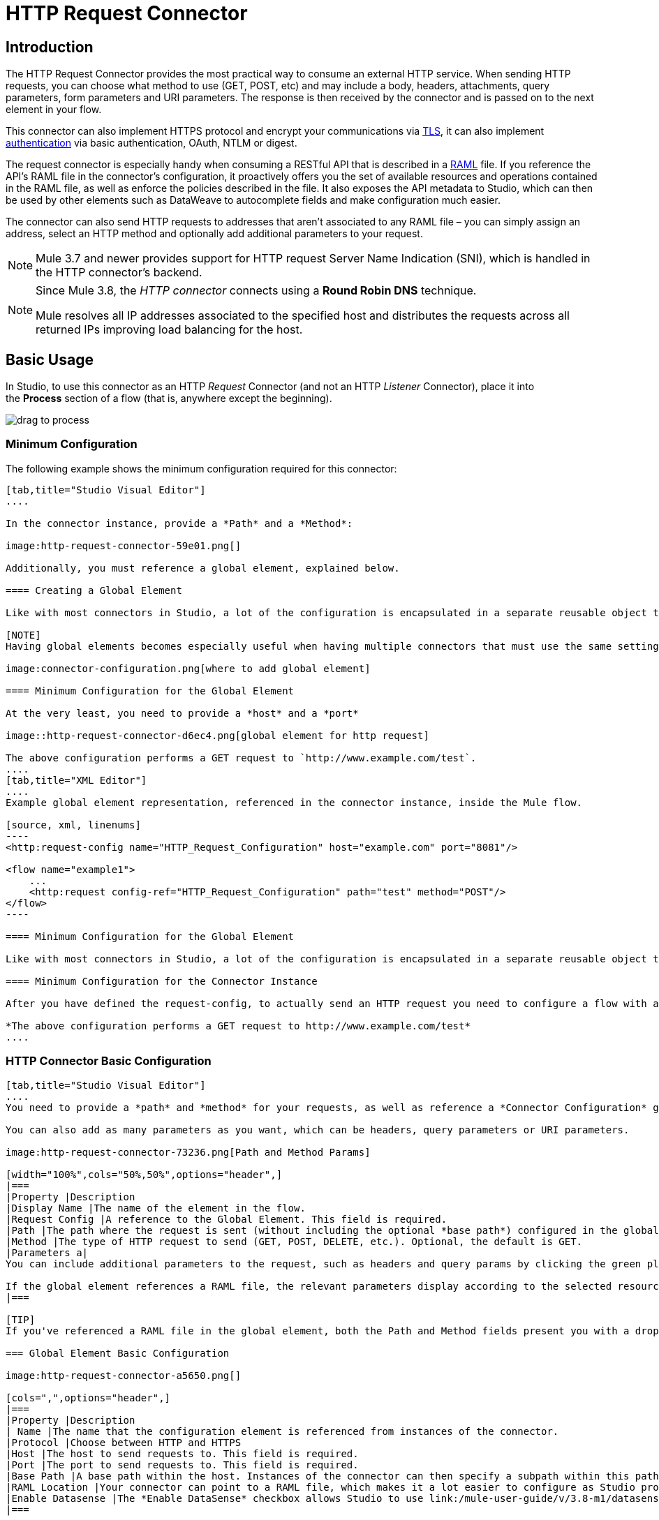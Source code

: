 = HTTP Request Connector
:keywords: anypoint studio, esb, connectors, http, https, http headers, query parameters, rest, raml

== Introduction

The HTTP Request Connector provides the most practical way to consume an external HTTP service. When sending HTTP requests, you can choose what method to use (GET, POST, etc) and may include a body, headers, attachments, query parameters, form parameters and URI parameters. The response is then received by the connector and is passed on to the next element in your flow.

This connector can also implement HTTPS protocol and encrypt your communications via link:/mule-user-guide/v/3.8-m1/tls-configuration[TLS], it can also implement link:/mule-user-guide/v/3.8-m1/authentication-in-http-requests[authentication] via basic authentication, OAuth, NTLM or digest.

The request connector is especially handy when consuming a RESTful API that is described in a link:http://www.raml.org/[RAML] file. If you reference the API's RAML file in the connector's configuration, it proactively offers you the set of available resources and operations contained in the RAML file, as well as enforce the policies described in the file. It also exposes the API metadata to Studio, which can then be used by other elements such as DataWeave to autocomplete fields and make configuration much easier.

The connector can also send HTTP requests to addresses that aren't associated to any RAML file – you can simply assign an address, select an HTTP method and optionally add additional parameters to your request.

[NOTE]
--
Mule 3.7 and newer provides support for HTTP request Server Name Indication (SNI), which is handled in the HTTP connector's backend.
--

[NOTE]
--
Since Mule 3.8, the _HTTP connector_ connects using a *Round Robin DNS* technique.

Mule resolves all IP addresses associated to the specified host and distributes the requests across all returned IPs improving load balancing for the host.
--

== Basic Usage

In Studio, to use this connector as an HTTP _Request_ Connector (and not an HTTP _Listener_ Connector), place it into the *Process* section of a flow (that is, anywhere except the beginning).

image:http-connector-drag-to-process.png[drag to process]

=== Minimum Configuration

The following example shows the minimum configuration required for this connector:

[tabs]
------
[tab,title="Studio Visual Editor"]
....

In the connector instance, provide a *Path* and a *Method*:

image:http-request-connector-59e01.png[]

Additionally, you must reference a global element, explained below.

==== Creating a Global Element

Like with most connectors in Studio, a lot of the configuration is encapsulated in a separate reusable object that can then be referenced by as many instances of the connector as you like.

[NOTE]
Having global elements becomes especially useful when having multiple connectors that must use the same settings, in order to avoid repeating the same configuration in every request. In Studio you can also reference a RAML file in this element, which then provides metadata that makes the rest of the configuration easier.

image:connector-configuration.png[where to add global element]

==== Minimum Configuration for the Global Element

At the very least, you need to provide a *host* and a *port*

image::http-request-connector-d6ec4.png[global element for http request]

The above configuration performs a GET request to `http://www.example.com/test`.
....
[tab,title="XML Editor"]
....
Example global element representation, referenced in the connector instance, inside the Mule flow.

[source, xml, linenums]
----
<http:request-config name="HTTP_Request_Configuration" host="example.com" port="8081"/>
 
<flow name="example1">
    ...
    <http:request config-ref="HTTP_Request_Configuration" path="test" method="POST"/>
</flow>
----

==== Minimum Configuration for the Global Element

Like with most connectors in Studio, a lot of the configuration is encapsulated in a separate reusable object that sits outside the flow and can then be referenced by as many instances of the connector as you like. This element defines a server connection to a particular network interface and port and handles outbound requests to it and their responses. At the very least, you need to provide a *Host* and a *Port* in your global element.

==== Minimum Configuration for the Connector Instance

After you have defined the request-config, to actually send an HTTP request you need to configure a flow with an `<http:request>` element. In the connector instance, provide a *Path* and a *Method*, as well as a reference to a global element

*The above configuration performs a GET request to http://www.example.com/test*
....
------

=== HTTP Connector Basic Configuration

[tabs]
------
[tab,title="Studio Visual Editor"]
....
You need to provide a *path* and *method* for your requests, as well as reference a *Connector Configuration* global element. Note that the path field doesn't define the full path, but rather the subpath, within the host and after the optional base path that can be specified in the Connector Configuration global element.

You can also add as many parameters as you want, which can be headers, query parameters or URI parameters.

image:http-request-connector-73236.png[Path and Method Params]

[width="100%",cols="50%,50%",options="header",]
|===
|Property |Description
|Display Name |The name of the element in the flow.
|Request Config |A reference to the Global Element. This field is required.
|Path |The path where the request is sent (without including the optional *base path*) configured in the global element.
|Method |The type of HTTP request to send (GET, POST, DELETE, etc.). Optional, the default is GET.
|Parameters a|
You can include additional parameters to the request, such as headers and query params by clicking the green plus sign at the top. +

If the global element references a RAML file, the relevant parameters display according to the selected resource and method.
|===

[TIP]
If you've referenced a RAML file in the global element, both the Path and Method fields present you with a drop-down list of available options, based on what the RAML describes. Note that you're also always free to write your own values in these fields.

=== Global Element Basic Configuration

image:http-request-connector-a5650.png[]

[cols=",",options="header",]
|===
|Property |Description
| Name |The name that the configuration element is referenced from instances of the connector.
|Protocol |Choose between HTTP and HTTPS
|Host |The host to send requests to. This field is required.
|Port |The port to send requests to. This field is required.
|Base Path |A base path within the host. Instances of the connector can then specify a subpath within this path.
|RAML Location |Your connector can point to a RAML file, which makes it a lot easier to configure as Studio proactively offers intelligent suggestions based in the metadata defined in the RAML file.  You can reference a RAML file on your local disk, one on an external URI, or you can pick one of the available ones in the Exchange by clicking *Search RAML in Exchange*.
|Enable Datasense |The *Enable DataSense* checkbox allows Studio to use link:/mule-user-guide/v/3.8-m1/datasense[DataSense] to expose metadata from the RAML file and interact with it on other elements in Studio.
|===

[TIP]
If you complete the RAML Location field first, all other fields automatically populate based on what's specified in the RAML.

[WARNING]
====
The metadata from the RAML is obtained every time you open your project in Studio and then kept in cache until you close and reopen the project.

If the RAML file is modified, you can refresh the cache of it by clicking the button *Reload RAML*.

The metadata exposed by the connector to your flow may not be updated right away. In such a case, click the *Refresh Metadata* button in the metadata explorer.
====
....
[tab,title="XML Editor"]
....
=== HTTP Connector Basic Configuration

You need to provide a *path* and *method* for your requests, as well as reference a *Connector Configuration* global element. Note that the path field doesn't define the full path, but rather the subpath, within the host and after the optional base path that can be specified in the Connector Configuration global element.

As child elements of this connector, you can add as many parameters as you want, which may be headers, query parameters or URI parameters.

[source, xml, linenums]
----
<http:request config-ref="HTTP_Request_Configuration" path="test" method="POST" doc:name="HTTP"/>
----

[cols=",",options="header",]
|===
|Property |Description
|`doc:name` |The name of the element in the flow in Studio.
|`config-ref` |A reference to a reusable Global Element that contains several configuration parameters. This property is required.
|`path` |The path where the request is sent (without including the *base path*) configured in the global element.
|`method` |The type of HTTP request to send (GET, POST, DELETE, etc.). Optional, the default is GET.
|===

By default, GET, HEAD and OPTIONS methods do not send the payload in the request (the body of the HTTP request is empty). The rest of the methods send the message payload as the body of your request.

=== Global Element Basic Configuration

Every HTTP Connector must reference a global configuration element that sits outside any flow in your project. This element encapsulates much of the common configuration parameters that can be reused by other connectors in your project and can be referenced by multiple instances of the connector. At the very least, you need to provide a *host* and a *port*:

[source, xml, linenums]
----
<http:request-config name="HTTP_Request_Configuration" host="example.com" port="8081" doc:name="HTTP Request Configuration"/>
----

[width="100%",cols="34%,33%,33%",options="header",]
|===
|Property |Description |XML Sample
|`name` |Name of the Global Element, used to reference inside connector instance. a|`name="HTTP_Request_Configuration"`
|`protocol` |Choose between HTTP and HTTPS |`protocol="HTTPS"`
|`host` |Host to be used by all request elements that reference this config. a|`host="example.com"`
|`port` |Port to be used by all request elements that reference this config. a|`port="8081"`
|`basePath` |The path to which requests are sent. You can then specify subfolders below this path within the connector instance. a|
`basePath="/api/v2"`
|===

[cols=",,",]
|===
|*Child Element* |*Description* |*XML Sample*
|RAML Location |If you have access to a RAML file describing the API you're connecting to, indicate its location here. |`<http:raml-api-configuration location="t-shirt.raml"/>`
|===

The above configuration performs a GET request to `http://www.example.com/test`.

Below are two connectors sharing the same connector configuration:

[source, xml, linenums]
----
<http:request-config name="HTTP_Request_Configuration" host="example.com" port="80" basePath="/api/v2" />
 
<flow name="test_flow">
    ...
    <http:request config-ref="HTTP_Request_Configuration" path="customer" method="GET" />
    ...
    <http:request config-ref="HTTP_Request_Configuration" path="item" method="POST" />
    ...
</flow>
----

The first connector in the example sends a GET request to `http://www.example.com/api/v2/customer`. The second connector sends a POST request to `http://www.example.com/api/v2/item.`
....
------

== Mapping Between Mule Messages and HTTP Requests

When an HTTP Request Connector is executed, the Mule message that reaches it is transformed to generate an HTTP Request. Below is an explanation of how each part of the Mule message contributes to generate an HTTP request.

=== HTTP Request Body

The Mule message payload is converted into a byte array and sent as the HTTP Request's body. This behavior is carried out always, except in the following scenarios:

* The Mule message's Payload is a Map of keys and values
* The Message has outbound attachments

=== Generate the Request Body with Content-Type:application/x-form-urlencoded

Whenever the message payload is a Map, the connector automatically generates an HTTP request with the header `Content-Type:application/x-www-form-urlencoded`. The keys and values of the map in the payload are converted into *form parameter* keys and values in the body of the HTTP request.

=== Generate the Request Body with Content-Type: multipart/form-data

Whenever the message contains outbound attachments, the connector automatically generates an HTTP Request with the header `Content-Type:multipart/form-data`. The payload of the Mule message is ignored, and instead each attachment in the message is converted into a part of the HTTP Request body. If you want to create a different multipart request, then the Content-Type header can be set with a different value by adding <<Adding Custom Parameters>>.

=== HTTP Headers

If there are any *outbound properties* in the Mule message that arrives to the HTTP Request Connector, these are automatically added as HTTP request headers. It’s also possible to add headers explicitly through the HTTP Request Connector's configuration. See documentation below

== Adding Custom Parameters

The HTTP Request connector allows you to include the following types of parameters:

* query params
* a map of multiple query params
* URI params
* a map of multiple URI params
* headers
* a map of multiple headers

Additionally, you can also send form parameters with your request, included in the Mule message payload. You can also include attachments in your request by adding an Attachment building block to your flow.

[tabs]
------
[tab,title="Studio Visual Editor"]
....
[TIP]
Remember that when using Studio, if the API you want to reach has a *RAML* file, referencing this RAML file in the global element exposes the API's metadata, and Studio proactively displays all the available properties for each operation in the API.

=== Query Parameters

By clicking the *Add Parameter* button you can add parameters to your request. If you leave the default *query-param* as the type of parameter, you can add new query parameters and assign names and values to them.

image::http-request-connector-a59db.png[adding parameters in http general tab]

The above configuration performs a GET request to `http://www.example.com/test?k1=v1&k2=v2`.

[TIP]
Both the name and value fields allow the use of MEL expressions.

If query parameters should be set dynamically (for example, while at design time you don't know how many query parameters are needed in the request), then you can change the parameter type to *query-params*, which accepts an array, and you can assign it a MEL expression that returns a map of parameters:

image:http-request-connector-da83e.png[query_params_2]

For this example, you must first link:/mule-user-guide/v/3.8-m1/variable-transformer-reference[generate a variable] named `customMap`. If you assign that variable a value through the following MEL expression:

`#[{'k1':'v1', 'k2':'v2'}]`

It  generates the same request than the previous example, a GET request to `http://www.example.com/test?k1=v1&k2=v2`

The `query-param` and `query-params` elements can be combined inside a single connector. The parameters resolve for each request (evaluating all the MEL expressions in the context of the current message), and in the order they are specified inside the request builder. This allows to override parameters if necessary. If the same parameter is defined more than once, the latest value is used.

=== URI Parameters

When parameters should be part of the path, placeholders can be added to the "path" attribute with a name for each of them, and then they must be referenced by a `uri-parameter`:

image:http-request-connector-0ac45.png[placeholder added to path]

If you first type the placeholder into the "path" field, Studio automatically adds the corresponding `uri-param` below in the parameters section, saving you some of the hassle.

This performs a GET request to http://www.example.com/customer/20.

[TIP]
Both the name and value fields allow the use of MEL expressions.

=== Dynamically Setting URI Parameters

If URI parameters should be set dynamically they can be set through a MEL expression that returns a map of parameters to set:

image:http-request-connector-a7f0c.png[params set dynam]

[IMPORTANT]
If any additional `uri-param` parameters are added automatically while you type the value in the path field, delete these, as they are addressed by the dynamic `uri-params` field.

For this example you need to link:/mule-user-guide/v/3.8-m1/variable-transformer-reference[create a variable] named `customMap`. If you set that variable to the MEL expression `#[{'p1':'v1', 'p2':'v2'}]`, it generates a GET request to http://www.example.com/test/v1/v2 +
 +
Just as with query parameters, the `uri-param` and `uri-params` elements can be combined inside the connector. They are resolved for each request (evaluating all the MEL expressions in the context of the current message), and in the order they are specified inside the request builder. This allows you to override parameters, if necessary. If the same parameter is defined more than once, the latest value is used.

[INFO]
In every case, all the placeholders used in the path to reference URI parameters should match the names of the URI parameters inside the request builder (after all MEL expressions were evaluated).

=== Headers

You can add HTTP headers to the request just as easily as query parameters:

image:http-request-connector-b1186.png[set header params]

This performs a GET request to `http://www.example.com/test`, adding the following headers:

[source,code]
----
HeaderName1: HeaderValue1
HeaderName2: HeaderValue2
----

[TIP]
Both the name and value fields allow the use of MEL expressions.

This is exactly equivalent to setting outbound properties in the Mule message through properties transformers. Outbound properties map as HTTP headers in the request. Thus, you could achieve the same by adding two properties transformers before the HTTP Request connector, one for each of the new headers that need to be set:

image:http-request-connector-1a527.png[property transformers for same effect]

In both cases, the headers of the response map as inbound properties of the Mule message after the response is processed.

=== Dynamically Setting Headers

If headers must be set dynamically (for example, you don't know at design time how many extra headers are needed in the request), they can be set through a MEL expression that returns a map of headers:

image:http-request-connector-b459c.png[Dynamically Setting Headers]

For the above example to work, you first need to generate a variable called `customMap`. If you set that variable to the following MEL expression:

[source,code]
----
#[{'TestHeader':'TestValue'}]
----

It generates a GET request to http://www.example.com/test, adding the following header:

[source,code]
----
TestHeader: TestValue
----

Just as with query parameters, the header and headers elements can be combined in the connector. They resolve for each request (evaluating all the MEL expressions in the context of the current message), and in the order they are specified inside the request builder. This allows to override parameters if necessary. If the same parameter is defined more than once, the latest value are used.

=== Sending Form Parameters in a POST Request

In order to send parameters in a POST request, the payload of the Mule message should be a map with the names and the values of the parameters to send. Hence, one way of sending form parameters in your request is adding a *Set Payload* element before the HTTP Request connector to set the payload of your message to the form parameters to send:

image:http-request-connector-d03c0.png[set_payload]

For example, if you use the *Set Payload* element to set your payload:

`#[{'key1':'value1', 'key2':'value2'}]`

A POST request is sent to link:http://www.example.com/test[ www.example.com/test], with `Content-Type: application/x-www-form-urlencoded`, and the body is "`key1=value1&key2=value2`"; just as if a browser would have sent a request after the user submitted a form with these two values.
....
[tab,title="XML Editor"]
....
=== Query Parameters

You can add query parameters by using the `request-builder` element inside the request:

[source, xml, linenums]
----
<http:request-config name="HTTP_Request_Configuration" host="example.com" port="8081" doc:name="HTTP_Request_Configuration"/>
 
<flow name="test_flow">
    <http:request config-ref="HTTP_Request_Configuration" path="test" method="GET">
        <http:request-builder>
            <http:query-param paramName="k1" value="v1" />
            <http:query-param paramName="k2" value="v2" />
        </http:request-builder>
    </http:request>
</flow>
----

This performs a GET request to `http://www.example.com/test?k1=v1&k2=v2`.

[TIP]
Both the name and value fields allow the use of MEL expressions.

=== Dynamically Setting Query Parameters

If query parameters should be set dynamically (for example, you don't know at design time how many query parameters are needed in the request), they can be set through a MEL expression that returns a map of parameters:

[source, xml, linenums]
----
<http:request-config name="HTTP_Request_Configuration" host="example.com" port="8081" doc:name="HTTP_Request_Configuration"/>
 
<flow name="test_flow">
    <set-variable variableName="customMap" value="#[{'k1':'v1', 'k2':'v2'}]" />
    <http:request config-ref="HTTP_Request_Configuration" path="test" method="GET">
        <http:request-builder>
            <http:query-params expression="##[flowVars.customMap]" />
        </http:request-builder>
    </http:request>
</flow>
----

This example generates the same request as the previous one, a GET request to `http://www.example.com/test?k1=v1&k2=v2`.

The `query-param` and `query-params` elements can be combined inside the request builder. The parameters resolve for each request (evaluating all the MEL expressions in the context of the current message), and in the order they are specified inside the request builder. This allows you to override parameters, if necessary. If the same parameter is defined more than once, the latest values is used.

[source, xml, linenums]
----
<http:request-config name="HTTP_Request_Configuration" host="example.com" port="8081" doc:name="HTTP_Request_Configuration"/>
 
<flow name="test_flow">
    <set-variable variableName="customMap" value="#[{'k2':'new', 'k3':'v3'}]" />
 
    <http:request config-ref="HTTP_Request_Configuration" path="test" method="GET">
        <http:request-builder>
            <http:query-param paramName="k1" value="v1" />
            <http:query-param paramName="k2" value="v2" />
            <http:query-params expression="#[flowVars.customMap]" />
        </http:request-builder>
    </http:request>
 
</flow>
----

In this example, the parameter k2 defined in the map overrides the k2 query-param defined earlier. The result wil be a GET request to http://www.example.com/test?k1=v1&k2=new&k3=v3.

=== URI Parameters

When parameters should be part of the path, placeholders can be added in the path attribute with a name for each of them, and then they must be referenced from the request builder to provide the values, using the `uri-param` element:

[source, xml, linenums]
----
<http:request-config name="HTTP_Request_Configuration" host="example.com" port="8081" doc:name="HTTP_Request_Configuration"/>
 
<flow name="test_flow">
    <http:request config-ref="HTTP_Request_Configuration"  path="/customer/{customerId}" method="GET"> 
        <http:request-builder>
            <http:uri-param paramName="customerId" value="20" />
        </http:request-builder>
    </http:request>
 
</flow>
----

This performs a GET request to http://www.example.com/customer/20.

[TIP]
Both the name and value fields allow the use of MEL expressions.

=== Dynamically Setting URI Parameters

If URI parameters should be set dynamically, they can be set through a MEL expression that returns a map of parameters to set:

[source, xml, linenums]
----
<http:request-config name="HTTP_Request_Configuration" host="example.com" port="8081" doc:name="HTTP_Request_Configuration"/>
 
<flow name="test_flow">
    <set-variable variableName="customMap" value="#[{'p1':'v1', 'p2':'v2'}]" />
 
    <http:request config-ref="HTTP_Request_Configuration"  path="test/{p1}/{p2}" method="GET"> 
        <http:request-builder>
            <http:uri-params expression="#[flowVars.customMap]" />
        </http:request-builder>
    </http:request>
</flow>
----

This example generates a GET request to `http://www.example.com/test/v1/v2`.

Just as with query parameters, the `uri-param` and `uri-params` elements can be combined inside the request builder. They resolve for each request (evaluating all the MEL expressions in the context of the current message), and in the order they are specified inside the request builder. This allows to override parameters if necessary. If the same parameter is defined more than once, the latest value are used.

[source, xml, linenums]
----
<http:request-config name="HTTP_Request_Configuration" host="example.com" port="8081" doc:name="HTTP_Request_Configuration"/>
 
<flow name="test_flow">
    <set-variable variableName="customMap" value="#[{'p1':'new'}]" />
 
    <http:request config-ref="HTTP_Request_Configuration"  path="test/{p1}/{p2}" method="GET">
        <http:request-builder>
            <http:query-param paramName="p1" value="v1" />
            <http:query-param paramName="p2" value="v2" />
            <http:query-params expression="#[flowVars.customMap]" />
        </http:request-builder>
    </http:request>
</flow>
----

In this example, the parameter p1 defined in the map overrides the p1 uri-param defined earlier. The result is a GET request to http://www.example.com/test?p1=new&p2=v2.

[WARNING]
In every case, all the placeholders used in the path to reference URI parameters should match the names of the URI parameters inside the request builder (after all MEL expressions were evaluated).

=== Headers

HTTP headers can be added to the request by using the "header" element inside the request-builder:

[source, xml, linenums]
----
<http:request-config name="HTTP_Request_Configuration" host="example.com" port="8081" doc:name="HTTP_Request_Configuration"/>
 
<flow name="test_flow">
    <http:request config-ref="HTTP_Request_Configuration" path="test" method="GET">
        <http:request-builder>
            <http:header headerName="HeaderName1" value="HeaderValue1" />
            <http:header headerName="HeaderName2" value="HeaderValue2" />
        </http:request-builder>
    </http:request>
</flow>
----

This performs a GET request to http://www.example.com/test, adding the following headers: +
 `HeaderName1: HeaderValue1` +
 `HeaderName2: HeaderValue2`

[TIP]
Both the name and value fields allow the use of MEL expressions.

Another way of sending headers is by setting outbound properties in the Mule message (current behavior of the HTTP transport). Outbound properties map as HTTP headers in the request. Thus, the following example is equivalent to the previous one:

[source, xml, linenums]
----
<http:request-config name="HTTP_Request_Configuration" host="example.com" port="8081" doc:name="HTTP_Request_Configuration"/>
 
<flow name="test_flow">
    <set-property propertyName="HeaderName1" value="HeaderValue1" />
    <set-property propertyName="HeaderName2" value="HeaderValue2" />
 
    <http:request config-ref="HTTP_Request_Configuration" path="test" method="GET"/>
</flow>
----

In both cases, the headers of the response map as inbound properties of the Mule message after the response is processed.

=== Dynamically Setting Headers

If headers must be set dynamically (for example, you don't know at design time how many extra headers are needed in the request), they can be set through a MEL expression that returns a map of headers:

[source, xml, linenums]
----
<http:request-config name="HTTP_Request_Configuration" host="example.com" port="8081" doc:name="HTTP_Request_Configuration"/>
 
<flow name="test_flow">
    <set-variable variableName="customMap" value="#[{'TestHeader':'TestValue'}]" />
 
    <http:request config-ref="HTTP_Request_Configuration" path="test" method="GET">
        <http:request-builder>
            <http:headers expression="#[flowVars.customMap]" />
        </http:request-builder>
    </http:request>
</flow>
----

This example generates a GET request to http://www.example.com/test, adding the following header: +

[source,code]
----
TestHeader: TestValue
----

Just as with query parameters, the `<http:header>` and `<http:headers>` elements can be combined inside the request builder (`<http:request-builder>`). They resolve for each request (evaluating all the MEL expressions in the context of the current message), and in the order they are specified inside the request builder. This allows you to override parameters if necessary. If the same parameter is defined more than once, the latest value is used.

[source, xml, linenums]
----
<http:request-config name="HTTP_Request_Configuration" host="example.com" port="8081" doc:name="HTTP_Request_Configuration"/>
 
<flow name="test_flow">
    <set-variable variableName="customMap"
      value="#[{'TestHeader2':'TestValueNew', 'TestHeader3':'TestValue3'}]" />
 
    <http:request config-ref="HTTP_Request_Configuration" path="test" method="GET">
        <http:request-builder>
            <http:header paramName="TestHeader1" paramValue="TestValue1" />
            <http:header paramName="TestHeader2" paramValue="TestValue2" />
            <http:headers expression="#[flowVars.customMap]" />
        </http:request-builder>
    </http:request>
</flow>
----

In this example, the header TestHeader2 defined in the map overrides the one defined earlier in the request builder. The result wil be a GET request to http://www.example.com/test with the following headers: +
TestHeader1: TestValue1 +
TestHeader2: TestValueNew +
TestHeader3: TestValue3

=== Sending Form Parameters in a POST Request

In order to send parameters in a POST request, the payload of the Mule message should be a Map with the names and the values of the parameters to send. Hence, one way of sending form parameters in your request is adding a Set Payload element before the HTTP Request Connector to make the payload of your message equal to the form parameters you must send:

[source, xml, linenums]
----
<http:request-config name="HTTP_Request_Configuration" host="example.com" port="8081" doc:name="HTTP_Request_Configuration"/>
 
<flow name="test_flow">
    <set-payload value="#[{'key1':'value1', 'key2':'value2'}]" />
     
    <http:request config-ref="HTTP_Request_Configuration" path="test" method="POST"/>
</flow>
----

In this example, a POST request is sent to link:http://www.example.com/test[www.example.com/test], with `Content-Type: application/x-www-form-urlencoded`, and the body is `"key1=value1&key2=value2"`; just as if a browser had sent a request after the user submitted a form with these two values.
....
------

== Mapping Between HTTP Responses and Mule Messages

An HTTP response is mapped to the Mule message in exactly the same way that the HTTP request is mapped to a Mule message in the HTTP Listener Connector, except that the following elements don't apply to HTTP responses:

* Query parameters
* URI parameters
* All inbound properties related to the HTTP request URI +

In addition, the HTTP Request Connector adds the following inbound properties to the Mule message when receiving a response: +

* `http.status`: Status code of the HTTP response
* `http.reason`: Reason phrase of the HTTP response

=== Disabling HTTP Response Body Parsing

As with the HTTP Listener Connector, when HTTP responses have a content type of `application/x-www-form-urlencoded` or `multipart/form-data`, the HTTP Request Connector automatically carries out a parsing of the message. If you wish, you can disable this parsing functionality bydoing the following: +

* *XML Editor*: set the `parseResponse` attribute to false
* *Studio UI*: Untick the *Parse Response* checkbox in the Advanced tab of the HTTP Request Connector

== HTTP Response Validation

When the HTTP Request Connector receives an HTTP response, it validates the response through its status code. By default, it throws an error when the status code is higher or equal to 400. This means that if the server returns a 404 (Resource Not Found) or a 500 (Internal Server Error) the HTTP Request Connector fails and the exception strategy of the flow it is called from is triggered.

You can change the set of valid HTTP response codes by setting one of the following two behaviors:

* *Success Status Code Validator: * All the status codes defined within this element are considered valid; the request throws an exception for any other status code.
* *Failure* *Status Code Validator: * All the status codes defined within this element are considered invalid and an exception is thrown; the request is considered valid with any other status code.   

To set a list of status codes accepted as successful responses, do the following:

[tabs]
------
[tab,title="Studio Visual Editor"]
....

. Select the *advanced tab* of the HTTP Request Connector
. Select the *Success Status Code Validator* radio button
. Fill in the *Values* field below with `200, 201`
....
[tab,title="XML Editor"]
....
For example:
[source, xml, linenums]
----
<http:request-config name="HTTP_Request_Configuration" host="example.com" port="8081" doc:name="HTTP_Request_Configuration"/>
  
<flow name="test_flow">
 
    ...
 
    <http:request config-ref="HTTP_Request_Configuration"  path="/" method="GET"> 
         <http:success-status-code-validator values="200, 201"/>
    </http:request>
</flow>
----
....
------

=== Full XML Code

[source, xml, linenums]
----
<mule xmlns:http="http://www.mulesoft.org/schema/mule/http" xmlns="http://www.mulesoft.org/schema/mule/core" xmlns:doc="http://www.mulesoft.org/schema/mule/documentation"
    xmlns:spring="http://www.springframework.org/schema/beans" version="EE-3.6.0"
    xmlns:xsi="http://www.w3.org/2001/XMLSchema-instance"
    xsi:schemaLocation="http://www.springframework.org/schema/beans http://www.springframework.org/schema/beans/spring-beans-current.xsd
http://www.mulesoft.org/schema/mule/core http://www.mulesoft.org/schema/mule/core/current/mule.xsd
http://www.mulesoft.org/schema/mule/http http://www.mulesoft.org/schema/mule/http/current/mule-http.xsd">
     
     <http:listener-config name="HTTP_Listener_Configuration" host="localhost" port="8081" doc:name="HTTP Listener Configuration"/>
    <http:request-config name="HTTP_Request_Configuration" host="example.com" port="8081" doc:name="HTTP_Request_Configuration"/>
  
    <flow name="test_flow">
        <http:listener config-ref="HTTP_Listener_Configuration" path="/" doc:name="HTTP"/>
        <http:request config-ref="HTTP_Request_Configuration"  path="/" method="GET">
            <http:success-status-code-validator values="200, 201"/>
        </http:request>
</flow>
 
</mule>
----

In the example above, the  list of accepted status codes is defined separated by commas, so only 200 and 201 are considered valid responses. If the HTTP response has any other status value, it's considered a failure and raises an exception.

[tabs]
------
[tab,title="Studio Visual Editor"]
....
. Select the *advanced tab* of the HTTP Request Connector
. Select the *Failure Status Code Validator* radio button
. Fill in the *Values* field below with `500..599 `
....
[tab,title="XML Editor"]
....
For example:
[source, xml, linenums]
----
<http:request-config name="HTTP_Request_Configuration" host="example.com" port="8081" doc:name="HTTP_Request_Configuration"/>
  
<flow name="test_flow">
 
    ...
 
    <http:request config-ref="HTTP_Request_Configuration"  path="/" method="GET"> 
         <http:failure-status-code-validator values="500..599"/>
    </http:request>
</flow>
----
....
------

=== Full XML Code

[source, xml, linenums]
----
<mule xmlns:http="http://www.mulesoft.org/schema/mule/http" xmlns="http://www.mulesoft.org/schema/mule/core" xmlns:doc="http://www.mulesoft.org/schema/mule/documentation"
    xmlns:spring="http://www.springframework.org/schema/beans" version="EE-3.6.0"
    xmlns:xsi="http://www.w3.org/2001/XMLSchema-instance"
    xsi:schemaLocation="http://www.springframework.org/schema/beans http://www.springframework.org/schema/beans/spring-beans-current.xsd
http://www.mulesoft.org/schema/mule/core http://www.mulesoft.org/schema/mule/core/current/mule.xsd
http://www.mulesoft.org/schema/mule/http http://www.mulesoft.org/schema/mule/http/current/mule-http.xsd">
     
     <http:listener-config name="HTTP_Listener_Configuration" host="localhost" port="8081" doc:name="HTTP Listener Configuration"/>
    <http:request-config name="HTTP_Request_Configuration" host="example.com" port="8081" doc:name="HTTP_Request_Configuration"/>
  
    <flow name="test_flow">
        <http:listener config-ref="HTTP_Listener_Configuration" path="/" doc:name="HTTP"/>
        <http:request config-ref="HTTP_Request_Configuration"  path="/" method="GET"> 
            <http:failure-status-code-validator values="500..599"/>
        </http:request>
    </flow>
 
</mule>
----

A range of failure status codes is defined by using two dots *..*, so in the example above, any value between 500 and 599 is considered a failure and  raises an exception. If the HTTP response has any other status value, it's considered a success.

== Changing the Default Behavior for When to Add a Body to the Request

By default, the methods GET, HEAD and OPTIONS sends HTTP requests with an empty body, and the payload of the Mule message won't be used at all. The rest of the methods sends the message payload as the body of the request. If you need to change this default behavior, you can specify the `sendBodyMode` attribute in the request, with one of the following possible values:

* AUTO (default): The behavior depends on the method. Body is not sent for GET, OPTIONS and HEAD, and it is sent otherwise.
* ALWAYS: The body is always sent.
* NEVER: The body is never sent.

[tabs]
------
[tab,title="Studio Visual Editor"]
....
For example, GET requests usually do not contain a body, but some APIs require them to have one. In those cases, enter the *Advanced* settings pannel and set the *Send Body* field to *ALWAYS*.
....
[tab,title="XML Editor"]
....
For example, GET requests usually do not contain a body, but some APIs require them to have one. In those cases, the `sendBodyMode` attribute should be specified to force this behavior:

[source, xml, linenums]
----
<http:request-config name="HTTP_Request_Configuration" host="example.com" port="8081" doc:name="HTTP_Request_Configuration"/>
 
<flow name="test_flow">
    ...
    <set-payload value="Hello world" />
    <http:request config-ref="HTTP_Request_Configuration" path="test" method="GET" sendBodyMode="ALWAYS"  />
</flow>
----

This sends a GET request to link:http://www.example.com/test[www.example.com/test] with "Hello world" as the body.
....
------

== Configuring Source and Target

By default, the body of your request is taken from the`#[payload]` of the incoming Mule message and the response is sent onwards as the `\#[payload]` of the output Mule message, you can change this default behavior through the `source` and `target` attributes.

[tabs]
------
[tab,title="Studio Visual Editor"]
....
[width="100%",cols="50%,50%",options="header",]
|===
|Attribute |Description
|*source* |Where to take the body of the request from. By default, this is `#[payload]`
|*target* a|
Where to place response body. Default: `#[payload]`

Use this attribute to specify an alternate place other than payload for the output data, such as a variable or property.

|===

For example:

image:http-request-connector-3ed25.png[overriding default behavior by settings source and target]

This takes the body of the request from an inbound property named "foo", and places the response of the request in an outbound attachment named "bar".
....
[tab,title="XML Editor"]
....
[width="100%",cols="50%,50%",options="header",]
|===
|Attribute |Description
|*source* |Where to take the body of the request from. Default: `#[payload]`
|*target* a|
Where to place response body. Default: `#[payload]`

Use this attribute to specify an alternate place other than payload for the output data, such as a variable or property.
|===

For example:

[source, xml, linenums]
----
<http:request-config name="HTTP_Request_Configuration" host="example.com" port="8081" doc:name="HTTP_Request_Configuration"/>
 
<flow name="test">
    ...
    <http:request config-ref="HTTP_Request_Configuration" path="test" method="GET"  source="#[message.inboundProperties.foo]" target="#[message.outboundAttachments.bar]" />
</flow>
----

This takes the body of the request from an inbound property named "foo", and places the response of the request in an outbound attachment named "bar".
....
------


== Configuring Streaming

By default, if the type of the payload is a stream, streaming is used to send the request. You can change this default behavior by setting the attribute `requestStreamingMode`, which allows the following values:

* *AUTO* (default): The behavior depends on the payload type: if the payload is an InputStream, then streaming is enabled; otherwise it is disabled.
* *ALWAYS*: Always enable streaming regardless of the payload type.
* *NEVER*: Never stream, even if the payload is a stream.

When streaming, the request does not contain the `Content-Length` header. Instead, it contains the `Transfer-Encoding` header: it sends the body in chunks until the stream is fully consumed.

[tabs]
------
[tab,title="Studio Visual Editor"]
....
For example, if your input is a file inbound endpoint that set a stream as the payload of the Mule message but you want to disable streaming, enter the *Advanced* settings panel and set the *Enable Streaming* field to *NEVER*.
....
[tab,title="XML Editor"]
....
The following example makes a POST request to `http://www.example.com/test`, reading a file from the "input" directory, and sending its content as the body of the request. In this case, streaming are used because the file inbound endpoint sets a stream as the payload of the Mule message that is generated. The generated HTTP request is sent using `Transfer-Encoding: chunked`.

[source, xml, linenums]
----
<http:request-config name="HTTP_Request_Configuration" host="example.com" port="8081" doc:name="HTTP_Request_Configuration"/>
 
<flow name="test">
    <file:inbound-endpoint path="input" responseTimeout="10000" />
    <http:request config-ref="HTTP_Request_Configuration"   path="test" method="POST" />
</flow>
----

For streaming to be disabled in this case, we need to explicitly set `requestStreamingMode` equal to `"NEVER"`:

[source, xml, linenums]
----
<http:request-config name="HTTP_Request_Configuration" host="example.com" port="8081" doc:name="HTTP_Request_Configuration"/>
 
<flow name="test">
    <file:inbound-endpoint path="input" responseTimeout="10000" />
     <http:request config-ref="HTTP_Request_Configuration"   path="test" method="POST" requestStreamingMode="NEVER"/>
</flow>
----

In this case, the request is not streamed.
....
------

== Sending Multipart Requests

To send a multipart request (for example to upload a file in a POST request), outbound attachments should be set in the Mule message. When the message has attachments, a multipart request is sent where each part is an attachment. In this case the payload is ignored.

[tabs]
------
[tab,title="Studio Visual Editor"]
....
You can use Attachment transformers to add attachments to your message:

image:attachments.jpeg[attachments]

This sends a POST request with `ContentType: multipart/form-data` and with two parts: one with the first attachment, the other with the second.
....
[tab,title="XML Editor"]
....
For example:
[source, xml, linenums]
----
<http:request-config name="HTTP_Request_Configuration" host="example.com" port="8081" doc:name="HTTP_Request_Configuration"/>
 
<flow name="test_flow">
    <set-attachment attachmentName="key1" value="value1" contentType="text/plain" />
    <set-attachment attachmentName="key2" value="value2" contentType="text/plain" />
    <http:request path="test" method="POST" config-ref="HTTP_Request_Configuration" />
</flow>
----

This sends a POST request to link:http://www.example.com/test[www.example.com/test], with `ContentType: text/plain` and with two parts: one with name key1 and content value1, and the other  with name key2 and content value2.
....
------

[NOTE]
If the response is a multipart response, then the parts map as inbound attachments in the Mule message, and the payload is null.

== HTTPS Protocol Configuration

You can send your requests through HTTPS protocol by simply setting the protocol attribute to HTTPS . This makes the HTTP Request Connector use the default JVM values for the HTTPS connection, which  likely already includes a trust store with certificates for all the major certifying authorities.

See link:/mule-user-guide/v/3.8-m1/tls-configuration[TLS Configuration] for more details.

[tabs]
------
[tab,title="Studio Visual Editor"]
....
In the connector's Global Configuration Element, on the *General* tab, select the *HTTPS* radio button to select the Protocol.
....
[tab,title="XML Editor"]
....
For example:
[source, xml, linenums]
----
<http:request-config name="HTTP_Request_Configuration" host="example.com" port="8081" protocol="HTTPS" doc:name="HTTP_Request_Configuration"/>
 
<flow name="test_flow">
    ...
    <http:request path="test" method="POST"  config-ref="HTTP_Request_Configuration" />
</flow>
----
This sends a POST request to link:http://www.example.com/test[www.example.com/test], encrypted with the default JVM certificates.
....
------

If you want to use a different set of HTTPS certificates, you can customize them by setting the link:/mule-user-guide/v/3.8-m1/tls-configuration[TLS configuration] in the HTTP Request Connector's global configuration element. You can also create a separate TLS global element and reference it through your HTTP Connector. +

[tabs]
------
[tab,title="Studio Visual Editor"]
....
. In the connector's Global Configuration Element, in the *General* tab, select the *HTTPS* radio button to select the Protocol.
. Select the *TLS/SSL tab*
. Either:

** Select the *Use TLS Config* option and provide your credentials in the available fields.
** Or select the *Use Global TLS Config* option, then select an existing configuration or create a new one by clicking the green plus sign next to the selection box.

[NOTE]
--
If you need to temporarily disable certificate validations, you can select the _Insecure_ option. This causes your Mule application to accept all certificates from an SSL endpoint without validating them in the flow.

Remember to un-check it back when you finally deploy your application.
--

....
[tab,title="XML Editor"]
....
You can add your link:/mule-user-guide/v/3.8-m1/tls-configuration[TLS] credentials as a child element of the `http:request-config` element:

[source, xml, linenums]
----
<http:request-config name="HTTP_Request_Configuration" host="example.com" port="8081" protocol="HTTPS" doc:name="HTTP_Request_Configuration"/>
        <tls:context>
            <tls:trust-store path="your_truststore_path" password="your_truststore_password"/>
            <tls:key-store path="your_keystore_path" password="your_keystore_path" keyPassword="your_keystore_keypass"/>
        </tls:context>
</http:request-config>
 
<flow name="test_flow">
    ...
    <http:request path="test" method="POST"  config-ref="HTTP_Request_Configuration" />
</flow>
----

The above example sends a POST request to link:http://www.example.com/test[www.example.com/test], encrypted with the provided HTTPS settings.

You can also add your link:/mule-user-guide/v/3.8-m1/tls-configuration[TLS] credentials in a separate construct, outside your `http:request-config` element. In that case, you must name your `tls:context` and add a `tlsContext-ref` attribute in your `http:request-config`.

[source, xml, linenums]
----
<http:request-config name="HTTP_Request_Configuration" host="example.com" port="8081" tlsContext-ref="My-TLS_Context" protocol="HTTPS" doc:name="HTTP_Request_Configuration"/>
         
<tls:context name="My-TLS_Context" doc:name="My-TLS_Context">
        <tls:trust-store path="your_truststore_path" password="your_truststore_password"/>
        <tls:key-store path="your_keystore_path" password="your_keystore_path" keyPassword="your_keystore_keypass"/>
</tls:context>
 
<flow name="test_flow">
    ...
    <http:request path="test" method="POST"  config-ref="HTTP_Request_Configuration" />
</flow>
----

[NOTE]
----
If you need to temporarily disable certificate validations, you can set `<tls:trust-store insecure="true"/>` inside the `<tls:context>` tag. This causes your Mule application to accept all certificates from an SSL endpoint without validating them in the flow.

Remember to set this value to _false_ before deploying your application, or simply remove the tag, since false is its default value.
----
....
------

== Other Attributes

Other attributes in this connector allow you to set up more advanced functionality: response timeout, if redirects aree followed and if responses are parsed.

[tabs]
------
[tab,title="Studio Visual Editor"]
....
These attributes are available in the *Advanced* tab in the connectors properties editor.

[width="100%",cols="50%,50%",options="header",]
|===
|Attribute |Description
|Response Timeout |Specifies the time in milliseconds after which, if no response is received, the request is no longer attempted.
|Parse Response |If true, it parses the response if you receive multipart responses. If set to false, no parsing is done and the raw contents of the response are placed in the payload. By default it's set to true.
|Follow Redirects |Defines if redirects are followed or not. By default it's set to false.
|===
....
[tab,title="XML Editor"]
....
[width="100%",cols="50%,50%",options="header",]
|===
|Attribute |Description
|responseTimeout |Specifies the time in milliseconds after which, if no response is received, the request is no longer  attempted.
|parseResponse |If true, it parses the response if you receive multipart responses. If set to false, no parsing is done and the raw contents of the response are placed in the payload. This is set to true by default.
|followRedirects |Defines whether redirects are followed or not. This is set to false by default.
|===

For example:

[source, xml, linenums]
----
<http:request-config name="HTTP_Request_Configuration" host="example.com" port="8081" doc:name="HTTP_Request_Configuration"/>
  
<flow name="test_flow">        ...
     <http:request config-ref="HTTP_Request_Configuration" path="test" method="GET" followRedirects="true" parseResponse="false" responseTimeout="10000" />
</flow>
----
....
------

== See Also

* link:/mule-user-guide/v/3.8-m1/authentication-in-http-requests[Authentication in HTTP Requests]
* link:/mule-user-guide/v/3.8-m1/http-listener-connector[HTTP Listener Connector]
* See a link:/mule-user-guide/v/3.8-m1/http-connector-reference[full reference] of the available XML configurable options in this connector
* Consult a reference to the deprecated predecessor of this element, the HTTP endpoint link:/mule-user-guide/v/3.8-m1/http-request-connector[HTTP Transport Reference]
